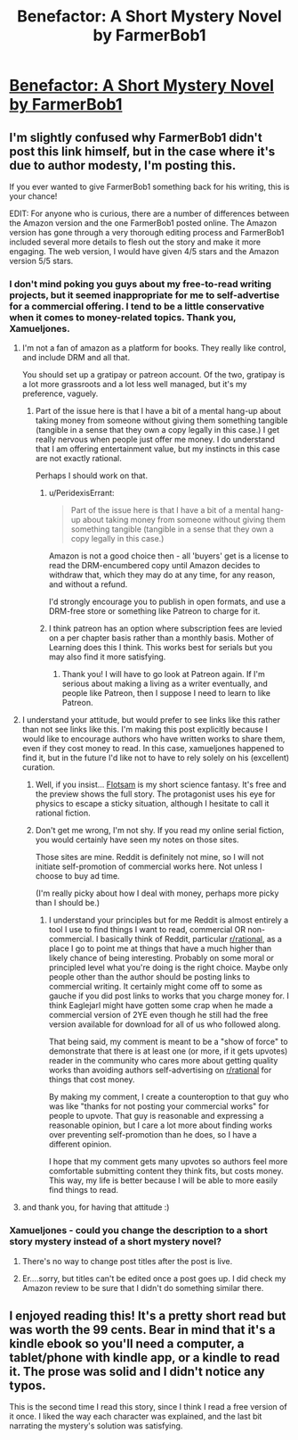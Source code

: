 #+TITLE: Benefactor: A Short Mystery Novel by FarmerBob1

* [[http://www.amazon.com/Benefactor-Matthew-Burch-ebook/dp/B0154JS53A/ref=sr_1_1?s=digital-text&ie=UTF8&qid=1441815427&sr=1-1&keywords=benefactor][Benefactor: A Short Mystery Novel by FarmerBob1]]
:PROPERTIES:
:Author: xamueljones
:Score: 17
:DateUnix: 1441815511.0
:DateShort: 2015-Sep-09
:END:

** I'm slightly confused why FarmerBob1 didn't post this link himself, but in the case where it's due to author modesty, I'm posting this.

If you ever wanted to give FarmerBob1 something back for his writing, this is your chance!

EDIT: For anyone who is curious, there are a number of differences between the Amazon version and the one FarmerBob1 posted online. The Amazon version has gone through a very thorough editing process and FarmerBob1 included several more details to flesh out the story and make it more engaging. The web version, I would have given 4/5 stars and the Amazon version 5/5 stars.
:PROPERTIES:
:Author: xamueljones
:Score: 4
:DateUnix: 1441815610.0
:DateShort: 2015-Sep-09
:END:

*** I don't mind poking you guys about my free-to-read writing projects, but it seemed inappropriate for me to self-advertise for a commercial offering. I tend to be a little conservative when it comes to money-related topics. Thank you, Xamueljones.
:PROPERTIES:
:Author: Farmerbob1
:Score: 6
:DateUnix: 1441817614.0
:DateShort: 2015-Sep-09
:END:

**** I'm not a fan of amazon as a platform for books. They really like control, and include DRM and all that.

You should set up a gratipay or patreon account. Of the two, gratipay is a lot more grassroots and a lot less well managed, but it's my preference, vaguely.
:PROPERTIES:
:Author: traverseda
:Score: 6
:DateUnix: 1441824004.0
:DateShort: 2015-Sep-09
:END:

***** Part of the issue here is that I have a bit of a mental hang-up about taking money from someone without giving them something tangible (tangible in a sense that they own a copy legally in this case.) I get really nervous when people just offer me money. I do understand that I am offering entertainment value, but my instincts in this case are not exactly rational.

Perhaps I should work on that.
:PROPERTIES:
:Author: Farmerbob1
:Score: 2
:DateUnix: 1441830063.0
:DateShort: 2015-Sep-10
:END:

****** u/PeridexisErrant:
#+begin_quote
  Part of the issue here is that I have a bit of a mental hang-up about taking money from someone without giving them something tangible (tangible in a sense that they own a copy legally in this case.)
#+end_quote

Amazon is not a good choice then - all 'buyers' get is a license to read the DRM-encumbered copy until Amazon decides to withdraw that, which they may do at any time, for any reason, and without a refund.

I'd strongly encourage you to publish in open formats, and use a DRM-free store or something like Patreon to charge for it.
:PROPERTIES:
:Author: PeridexisErrant
:Score: 4
:DateUnix: 1441848229.0
:DateShort: 2015-Sep-10
:END:


****** I think patreon has an option where subscription fees are levied on a per chapter basis rather than a monthly basis. Mother of Learning does this I think. This works best for serials but you may also find it more satisfying.
:PROPERTIES:
:Author: blazinghand
:Score: 3
:DateUnix: 1441832314.0
:DateShort: 2015-Sep-10
:END:

******* Thank you! I will have to go look at Patreon again. If I'm serious about making a living as a writer eventually, and people like Patreon, then I suppose I need to learn to like Patreon.
:PROPERTIES:
:Author: Farmerbob1
:Score: 1
:DateUnix: 1441834117.0
:DateShort: 2015-Sep-10
:END:


**** I understand your attitude, but would prefer to see links like this rather than not see links like this. I'm making this post explicitly because I would like to encourage authors who have written works to share them, even if they cost money to read. In this case, xamueljones happened to find it, but in the future I'd like not to have to rely solely on his (excellent) curation.
:PROPERTIES:
:Author: blazinghand
:Score: 3
:DateUnix: 1441824565.0
:DateShort: 2015-Sep-09
:END:

***** Well, if you insist... [[https://www.scribd.com/read/274183742/Flotsam-Chronicles-of-the-5th-Epoch][Flotsam]] is my short science fantasy. It's free and the preview shows the full story. The protagonist uses his eye for physics to escape a sticky situation, although I hesitate to call it rational fiction.
:PROPERTIES:
:Author: VanPeer
:Score: 6
:DateUnix: 1441840874.0
:DateShort: 2015-Sep-10
:END:


***** Don't get me wrong, I'm not shy. If you read my online serial fiction, you would certainly have seen my notes on those sites.

Those sites are mine. Reddit is definitely not mine, so I will not initiate self-promotion of commercial works here. Not unless I choose to buy ad time.

(I'm really picky about how I deal with money, perhaps more picky than I should be.)
:PROPERTIES:
:Author: Farmerbob1
:Score: 3
:DateUnix: 1441829704.0
:DateShort: 2015-Sep-10
:END:

****** I understand your principles but for me Reddit is almost entirely a tool I use to find things I want to read, commercial OR non-commercial. I basically think of Reddit, particular [[/r/rational][r/rational]], as a place I go to point me at things that have a much higher than likely chance of being interesting. Probably on some moral or principled level what you're doing is the right choice. Maybe only people other than the author should be posting links to commercial writing. It certainly might come off to some as gauche if you did post links to works that you charge money for. I think Eaglejarl might have gotten some crap when he made a commercial version of 2YE even though he still had the free version available for download for all of us who followed along.

That being said, my comment is meant to be a "show of force" to demonstrate that there is at least one (or more, if it gets upvotes) reader in the community who cares more about getting quality works than avoiding authors self-advertising on [[/r/rational][r/rational]] for things that cost money.

By making my comment, I create a counteroption to that guy who was like "thanks for not posting your commercial works" for people to upvote. That guy is reasonable and expressing a reasonable opinion, but I care a lot more about finding works over preventing self-promotion than he does, so I have a different opinion.

I hope that my comment gets many upvotes so authors feel more comfortable submitting content they think fits, but costs money. This way, my life is better because I will be able to more easily find things to read.
:PROPERTIES:
:Author: blazinghand
:Score: 5
:DateUnix: 1441830913.0
:DateShort: 2015-Sep-10
:END:


**** and thank you, for having that attitude :)
:PROPERTIES:
:Author: capsless
:Score: 2
:DateUnix: 1441820597.0
:DateShort: 2015-Sep-09
:END:


*** Xamueljones - could you change the description to a short story mystery instead of a short mystery novel?
:PROPERTIES:
:Author: Farmerbob1
:Score: 3
:DateUnix: 1441830211.0
:DateShort: 2015-Sep-10
:END:

**** There's no way to change post titles after the post is live.
:PROPERTIES:
:Author: alexanderwales
:Score: 3
:DateUnix: 1441830497.0
:DateShort: 2015-Sep-10
:END:


**** Er....sorry, but titles can't be edited once a post goes up. I did check my Amazon review to be sure that I didn't do something similar there.
:PROPERTIES:
:Author: xamueljones
:Score: 2
:DateUnix: 1441839157.0
:DateShort: 2015-Sep-10
:END:


** I enjoyed reading this! It's a pretty short read but was worth the 99 cents. Bear in mind that it's a kindle ebook so you'll need a computer, a tablet/phone with kindle app, or a kindle to read it. The prose was solid and I didn't notice any typos.

This is the second time I read this story, since I think I read a free version of it once. I liked the way each character was explained, and the last bit narrating the mystery's solution was satisfying.
:PROPERTIES:
:Author: blazinghand
:Score: 2
:DateUnix: 1441831142.0
:DateShort: 2015-Sep-10
:END:
